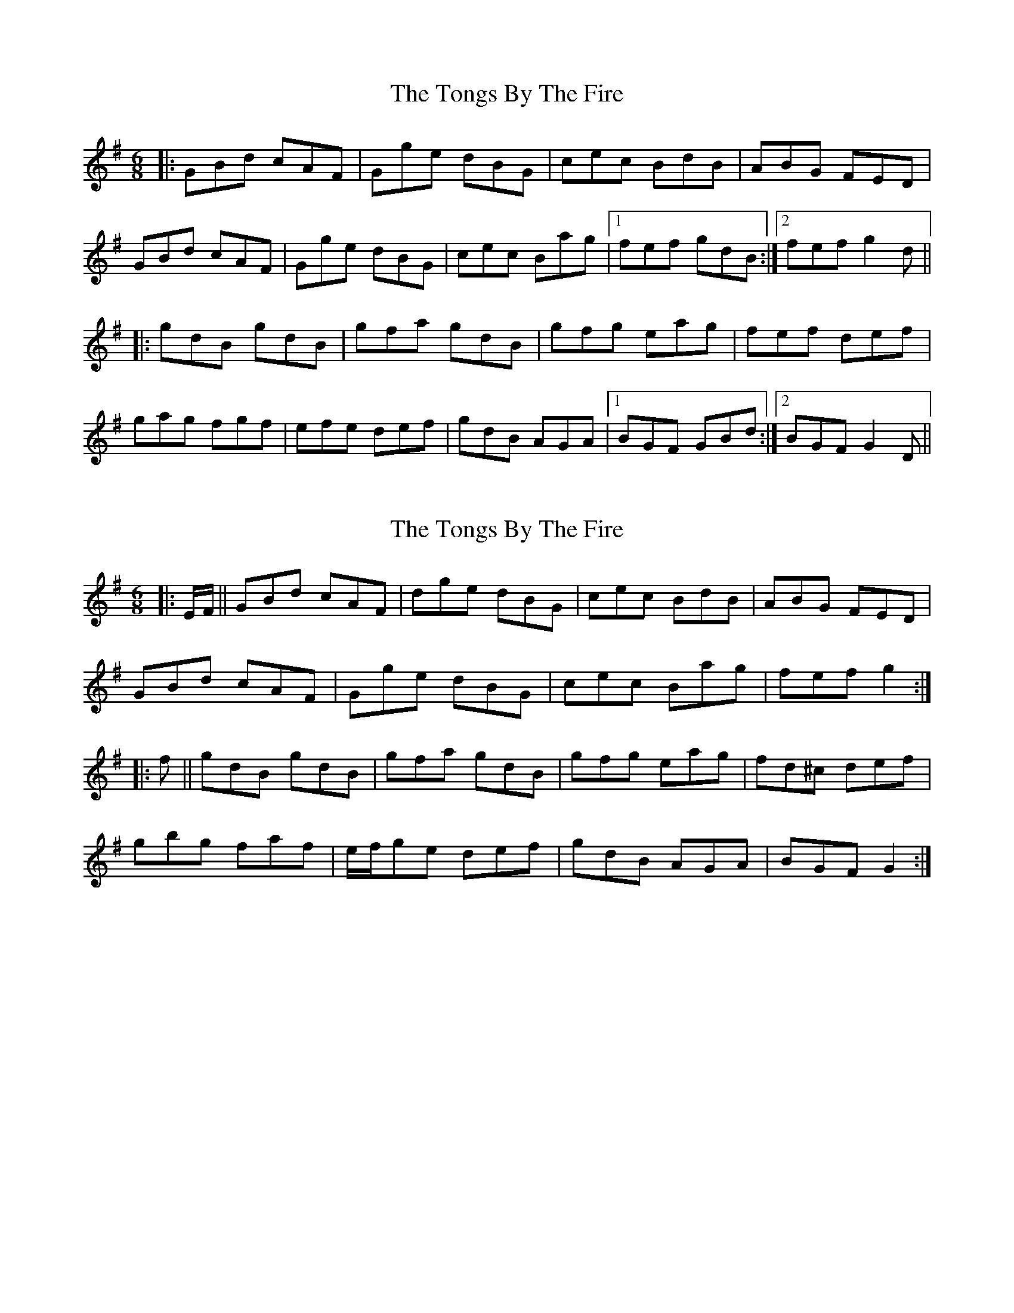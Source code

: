 X: 1
T: Tongs By The Fire, The
Z: Gra5ity
S: https://thesession.org/tunes/1569#setting1569
R: jig
M: 6/8
L: 1/8
K: Gmaj
|:GBd cAF|Gge dBG|cec BdB|ABG FED|
GBd cAF|Gge dBG|cec Bag|1fef gdB:|2fef g2d||
|:gdB gdB|gfa gdB|gfg eag|fef def|
gag fgf|efe def|gdB AGA|1BGF GBd:|2BGF G2D||
X: 2
T: Tongs By The Fire, The
Z: m.r.kelahan
S: https://thesession.org/tunes/1569#setting14977
R: jig
M: 6/8
L: 1/8
K: Gmaj
|: E/F/ || GBd cAF | dge dBG | cec BdB | ABG FED |
GBd cAF | Gge dBG | cec Bag | fef g2 :|
|: f || gdB gdB | gfa gdB | gfg eag | fd^c def |
gbg faf | e/f/ge def | gdB AGA | BGF G2 :|
X: 3
T: Tongs By The Fire, The
Z: JACKB
S: https://thesession.org/tunes/1569#setting27792
R: jig
M: 6/8
L: 1/8
K: Gmaj
|:GBd cAF|Gge dBG|cec BdB|ABG FED|
GBd cAF|Gge dBG|cec Bdg|1fef g3:|2fef g2d||
|:gdB gdB|gfa gdB|g3 eag|fdd def|
gc/a/g fc/a/f|ec/a/e def|gdB AGA|1BGG GBd:|2BGG G2D||
X: 4
T: Tongs By The Fire, The
Z: Moxhe
S: https://thesession.org/tunes/1569#setting29403
R: jig
M: 6/8
L: 1/8
K: Gmaj
!upbow!D|GBd cAF|.G(ge) dBG|(c>e).c BdB|ABG F>ED|
GBd cAF|Gge dBd|cec Bag|{g}fef g2:|
|:!upbow!d|gdB gdB|gfa gdB|({a}g)fg eag|fdd def|
gbg faf|ege def|gdB ({B}A)GA|BGG G2:|]
